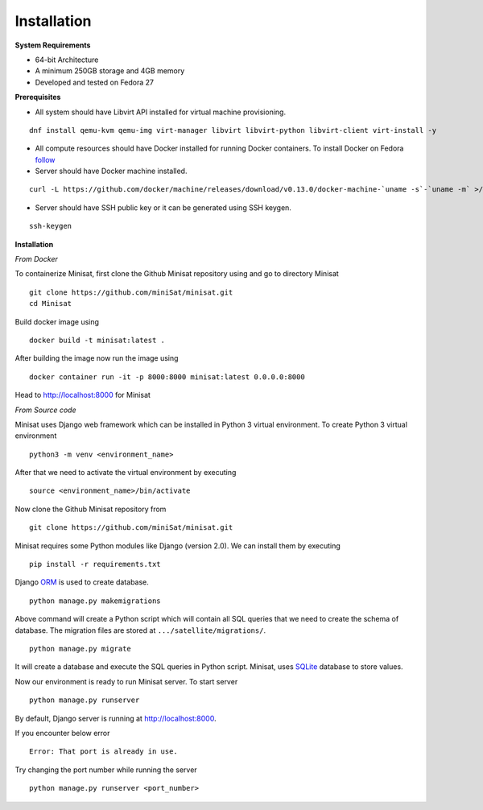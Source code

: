 Installation
============

**System Requirements**

+ 64-bit Architecture
+ A minimum 250GB storage and 4GB memory
+ Developed and tested on Fedora 27

**Prerequisites**

+ All system should have Libvirt API installed for virtual machine provisioning.

::

    dnf install qemu-kvm qemu-img virt-manager libvirt libvirt-python libvirt-client virt-install -y


+ All compute resources should have Docker installed for running Docker containers. To install Docker on Fedora  `follow <https://docs.docker.com/install/linux/docker-ce/fedora/#install-using-the-repository>`_

+ Server should have Docker machine installed.

::

    curl -L https://github.com/docker/machine/releases/download/v0.13.0/docker-machine-`uname -s`-`uname -m` >/tmp/docker-machine && sudo install /tmp/docker-machine /usr/local/bin/docker-machine


+ Server should have SSH public key or it can be generated using SSH keygen.

::

    ssh-keygen


**Installation**

*From Docker*

To containerize Minisat, first clone the Github Minisat repository using and go to directory Minisat
::

    git clone https://github.com/miniSat/minisat.git
    cd Minisat

Build docker image using
::

    docker build -t minisat:latest .

After building the image now run the image using
::

    docker container run -it -p 8000:8000 minisat:latest 0.0.0.0:8000

Head to http://localhost:8000 for Minisat

*From Source code*

Minisat uses Django web framework which can be installed in  Python 3 virtual environment. To create Python 3 virtual environment
::

    python3 -m venv <environment_name>


After that we need to activate the virtual environment by executing
::

    source <environment_name>/bin/activate


Now clone the Github Minisat repository from
::

    git clone https://github.com/miniSat/minisat.git


Minisat requires some Python modules like Django (version 2.0).  We can install them by executing
::

    pip install -r requirements.txt


Django `ORM <https://docs.djangoproject.com/en/2.0/topics/db/>`_ is used to create database.
::
    
    python manage.py makemigrations

Above command will create a Python script which will contain all SQL queries that we need to create the schema of database. The migration files are stored at ``.../satellite/migrations/``.
::

    python manage.py migrate

It will create a database and execute the SQL queries in Python script. Minisat, uses `SQLite <https://www.sqlite.org/index.html>`_ database to store values.

Now our environment is ready to run Minisat server. To start server
::

    python manage.py runserver

By default, Django server is running at http://localhost:8000.

If you encounter below error

::

    Error: That port is already in use.


Try changing the port number while running the server

::

    python manage.py runserver <port_number>


